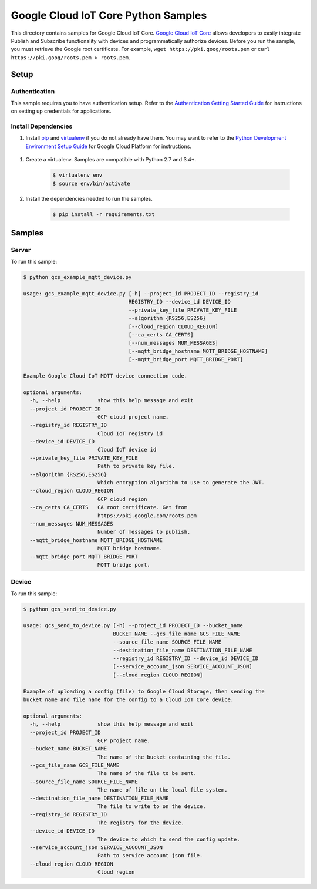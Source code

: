 .. This file is automatically generated. Do not edit this file directly.

Google Cloud IoT Core Python Samples
===============================================================================

.. image:: https://gstatic.com/cloudssh/images/open-btn.png
   :target: https://console.cloud.google.com/cloudshell/open?git_repo=https://github.com/GoogleCloudPlatform/python-docs-samples&page=editor&open_in_editor=/README.rst


This directory contains samples for Google Cloud IoT Core. `Google Cloud IoT Core`_ allows developers to easily integrate Publish and Subscribe functionality with devices and programmatically authorize devices.
Before you run the sample, you must retrieve the Google root certificate. For example, ``wget https://pki.goog/roots.pem`` or ``curl https://pki.goog/roots.pem > roots.pem``.




.. _Google Cloud IoT Core: https://cloud.google.com/iot/docs

Setup
-------------------------------------------------------------------------------


Authentication
++++++++++++++

This sample requires you to have authentication setup. Refer to the
`Authentication Getting Started Guide`_ for instructions on setting up
credentials for applications.

.. _Authentication Getting Started Guide:
    https://cloud.google.com/docs/authentication/getting-started

Install Dependencies
++++++++++++++++++++

#. Install `pip`_ and `virtualenv`_ if you do not already have them. You may want to refer to the `Python Development Environment Setup Guide`_ for Google Cloud Platform for instructions.

 .. _Python Development Environment Setup Guide:
     https://cloud.google.com/python/setup

#. Create a virtualenv. Samples are compatible with Python 2.7 and 3.4+.

    .. code-block:: bash

        $ virtualenv env
        $ source env/bin/activate

#. Install the dependencies needed to run the samples.

    .. code-block:: bash

        $ pip install -r requirements.txt

.. _pip: https://pip.pypa.io/
.. _virtualenv: https://virtualenv.pypa.io/

Samples
-------------------------------------------------------------------------------

Server
+++++++++++++++++++++++++++++++++++++++++++++++++++++++++++++++++++++++++++++++

.. image:: https://gstatic.com/cloudssh/images/open-btn.png
   :target: https://console.cloud.google.com/cloudshell/open?git_repo=https://github.com/GoogleCloudPlatform/python-docs-samples&page=editor&open_in_editor=/gcs_example_mqtt_device.py,/README.rst




To run this sample:

.. code-block:: bash

    $ python gcs_example_mqtt_device.py

    usage: gcs_example_mqtt_device.py [-h] --project_id PROJECT_ID --registry_id
                                      REGISTRY_ID --device_id DEVICE_ID
                                      --private_key_file PRIVATE_KEY_FILE
                                      --algorithm {RS256,ES256}
                                      [--cloud_region CLOUD_REGION]
                                      [--ca_certs CA_CERTS]
                                      [--num_messages NUM_MESSAGES]
                                      [--mqtt_bridge_hostname MQTT_BRIDGE_HOSTNAME]
                                      [--mqtt_bridge_port MQTT_BRIDGE_PORT]

    Example Google Cloud IoT MQTT device connection code.

    optional arguments:
      -h, --help            show this help message and exit
      --project_id PROJECT_ID
                            GCP cloud project name.
      --registry_id REGISTRY_ID
                            Cloud IoT registry id
      --device_id DEVICE_ID
                            Cloud IoT device id
      --private_key_file PRIVATE_KEY_FILE
                            Path to private key file.
      --algorithm {RS256,ES256}
                            Which encryption algorithm to use to generate the JWT.
      --cloud_region CLOUD_REGION
                            GCP cloud region
      --ca_certs CA_CERTS   CA root certificate. Get from
                            https://pki.google.com/roots.pem
      --num_messages NUM_MESSAGES
                            Number of messages to publish.
      --mqtt_bridge_hostname MQTT_BRIDGE_HOSTNAME
                            MQTT bridge hostname.
      --mqtt_bridge_port MQTT_BRIDGE_PORT
                            MQTT bridge port.



Device
+++++++++++++++++++++++++++++++++++++++++++++++++++++++++++++++++++++++++++++++

.. image:: https://gstatic.com/cloudssh/images/open-btn.png
   :target: https://console.cloud.google.com/cloudshell/open?git_repo=https://github.com/GoogleCloudPlatform/python-docs-samples&page=editor&open_in_editor=/gcs_send_to_device.py,/README.rst




To run this sample:

.. code-block:: bash

    $ python gcs_send_to_device.py

    usage: gcs_send_to_device.py [-h] --project_id PROJECT_ID --bucket_name
                                 BUCKET_NAME --gcs_file_name GCS_FILE_NAME
                                 --source_file_name SOURCE_FILE_NAME
                                 --destination_file_name DESTINATION_FILE_NAME
                                 --registry_id REGISTRY_ID --device_id DEVICE_ID
                                 [--service_account_json SERVICE_ACCOUNT_JSON]
                                 [--cloud_region CLOUD_REGION]

    Example of uploading a config (file) to Google Cloud Storage, then sending the
    bucket name and file name for the config to a Cloud IoT Core device.

    optional arguments:
      -h, --help            show this help message and exit
      --project_id PROJECT_ID
                            GCP project name.
      --bucket_name BUCKET_NAME
                            The name of the bucket containing the file.
      --gcs_file_name GCS_FILE_NAME
                            The name of the file to be sent.
      --source_file_name SOURCE_FILE_NAME
                            The name of file on the local file system.
      --destination_file_name DESTINATION_FILE_NAME
                            The file to write to on the device.
      --registry_id REGISTRY_ID
                            The registry for the device.
      --device_id DEVICE_ID
                            The device to which to send the config update.
      --service_account_json SERVICE_ACCOUNT_JSON
                            Path to service account json file.
      --cloud_region CLOUD_REGION
                            Cloud region





.. _Google Cloud SDK: https://cloud.google.com/sdk/